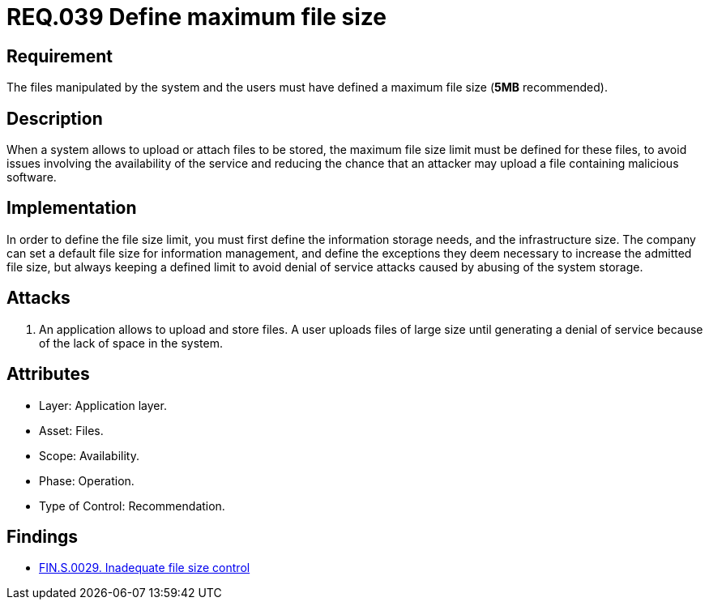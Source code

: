 :slug: rules/039/
:category: files
:description: This document contains the details of the security requirements related to the definition and management of files in the organization. This requirement establishes the importance of defining a maximum value for files sizes in the application, in order to avoid DoS attacks.
:keywords: Requirement, Security, Files, Size, Limit, DoS
:rules: yes

= REQ.039 Define maximum file size

== Requirement

The files manipulated by the system and the users
must have defined a maximum file size (*5MB* recommended).

== Description

When a system allows to upload or attach files to be stored,
the maximum file size limit must be defined for these files,
to avoid issues
involving the availability of the service
and reducing the chance that an attacker
may upload a file containing malicious +software+.

== Implementation

In order to define the file size limit,
you must first define the information storage needs,
and the infrastructure size.
The company can set a default file size
for information management,
and define the exceptions they deem necessary
to increase the admitted file size,
but always keeping a defined limit
to avoid denial of service attacks
caused by abusing of the system storage.

== Attacks

. An application allows to upload and store files.
A user uploads files of large size
until generating a denial of service
because of the lack of space in the system.

== Attributes

* Layer: Application layer.
* Asset: Files.
* Scope: Availability.
* Phase: Operation.
* Type of Control: Recommendation.

== Findings

* link:/web/findings/0029/[FIN.S.0029. Inadequate file size control]

